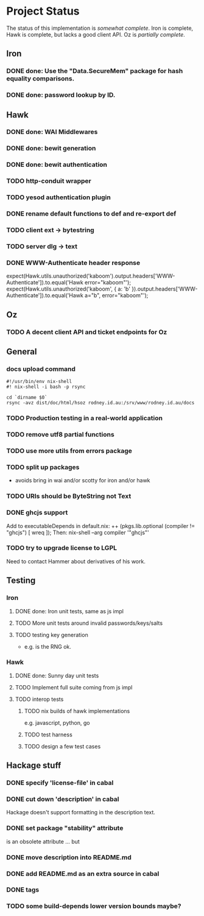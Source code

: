 # -*- org -*-
#+STARTUP: content hidestars logdone logdrawer
#+CATEGORY: hsoz

* Project Status

  The status of this implementation is /somewhat complete/. Iron is
  complete, Hawk is complete, but lacks a good client API. Oz is
  /partially complete/.

** Iron
*** DONE done: Use the "Data.SecureMem" package for hash equality comparisons.
    CLOSED: [2016-10-30 Sun 13:11]
*** DONE done: password lookup by ID.
    CLOSED: [2016-10-30 Sun 13:11]

** Hawk
*** DONE done: WAI Middlewares
    CLOSED: [2016-10-28 Fri 17:21]
*** DONE done: bewit generation
    CLOSED: [2016-10-30 Sun 12:00]
*** DONE done: bewit authentication
    CLOSED: [2016-10-30 Sun 12:00]
*** TODO http-conduit wrapper
*** TODO yesod authentication plugin
*** DONE rename default functions to def and re-export def
    CLOSED: [2016-11-30 Wed 22:47]
*** TODO client ext -> bytestring
*** TODO server dlg -> text
*** DONE WWW-Authenticate header response
    CLOSED: [2016-12-01 Thu 13:38]
     expect(Hawk.utils.unauthorized('kaboom').output.headers['WWW-Authenticate']).to.equal('Hawk error="kaboom"');
     expect(Hawk.utils.unauthorized('kaboom', { a: 'b' }).output.headers['WWW-Authenticate']).to.equal('Hawk a="b", error="kaboom"');

** Oz
*** TODO A decent client API and ticket endpoints for Oz


** General
*** docs upload command
    #+BEGIN_SRC shell
    #!/usr/bin/env nix-shell
    #! nix-shell -i bash -p rsync

    cd `dirname $0`
    rsync -avz dist/doc/html/hsoz rodney.id.au:/srv/www/rodney.id.au/docs
    #+END_SRC

*** TODO Production testing in a real-world application
*** TODO remove utf8 partial functions
*** TODO use more utils from errors package
*** TODO split up packages
    - avoids bring in wai and/or scotty for iron and/or hawk
*** TODO URIs should be ByteString not Text
*** DONE ghcjs support
    CLOSED: [2016-11-30 Wed 21:44]
    Add to executableDepends in default.nix:
    ++ (pkgs.lib.optional (compiler != "ghcjs") [ wreq ]);
    Then: nix-shell --arg compiler '"ghcjs"'
*** TODO try to upgrade license to LGPL
    Need to contact Hammer about derivatives of his work.

** Testing
*** Iron
**** DONE done: Iron unit tests, same as js impl
     CLOSED: [2016-11-30 Wed 10:53]
**** TODO More unit tests around invalid passwords/keys/salts
**** TODO testing key generation
     - e.g. is the RNG ok.

*** Hawk
**** DONE done: Sunny day unit tests
     CLOSED: [2016-11-30 Wed 10:58]
**** TODO Implement full suite coming from js impl
**** TODO interop tests
***** TODO nix builds of hawk implementations
      e.g. javascript, python, go
***** TODO test harness
***** TODO design a few test cases


** Hackage stuff
*** DONE specify 'license-file' in cabal
    CLOSED: [2016-11-30 Wed 22:35]
*** DONE cut down 'description' in cabal
    CLOSED: [2016-11-30 Wed 22:35]
    Hackage doesn't support formatting in the description text.
*** DONE set package "stability" attribute
    CLOSED: [2016-11-30 Wed 22:35]
    is an obsolete attribute ... but
*** DONE move description into README.md
    CLOSED: [2016-11-30 Wed 22:36]
*** DONE add README.md as an extra source in cabal
    CLOSED: [2016-11-30 Wed 22:36]
*** DONE tags
    CLOSED: [2016-11-30 Wed 22:36]
*** TODO some build-depends lower version bounds maybe?
